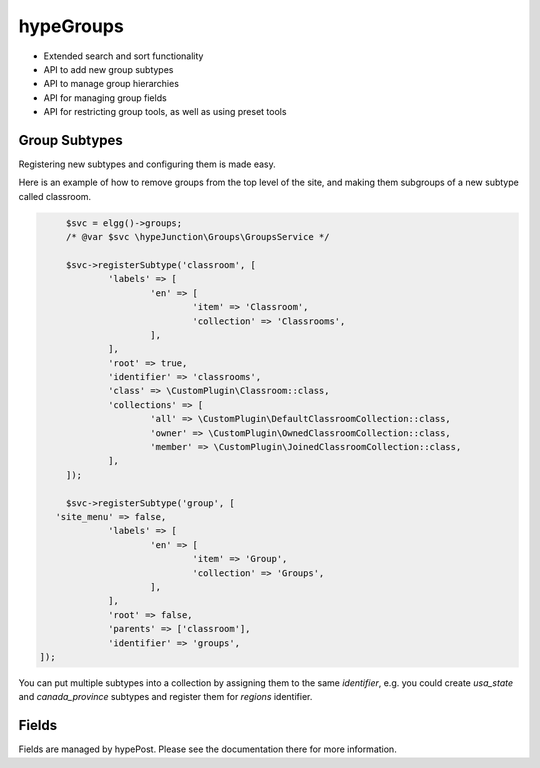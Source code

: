 hypeGroups
==========

* Extended search and sort functionality
* API to add new group subtypes
* API to manage group hierarchies
* API for managing group fields
* API for restricting group tools, as well as using preset tools

Group Subtypes
~~~~~~~~~~~~~~

Registering new subtypes and configuring them is made easy.

Here is an example of how to remove groups from the top level of the site, and making them subgroups of a new subtype called classroom.

.. code::

	$svc = elgg()->groups;
	/* @var $svc \hypeJunction\Groups\GroupsService */

	$svc->registerSubtype('classroom', [
		'labels' => [
			'en' => [
				'item' => 'Classroom',
				'collection' => 'Classrooms',
			],
		],
		'root' => true,
		'identifier' => 'classrooms',
		'class' => \CustomPlugin\Classroom::class,
		'collections' => [
			'all' => \CustomPlugin\DefaultClassroomCollection::class,
			'owner' => \CustomPlugin\OwnedClassroomCollection::class,
			'member' => \CustomPlugin\JoinedClassroomCollection::class,
		],
	]);

	$svc->registerSubtype('group', [
      'site_menu' => false,
		'labels' => [
			'en' => [
				'item' => 'Group',
				'collection' => 'Groups',
			],
		],
		'root' => false,
		'parents' => ['classroom'],
		'identifier' => 'groups',
   ]);


You can put multiple subtypes into a collection by assigning them to the same `identifier`, e.g. you could create `usa_state` and `canada_province` subtypes and register them for `regions` identifier.

Fields
~~~~~~

Fields are managed by hypePost. Please see the documentation there for more information.